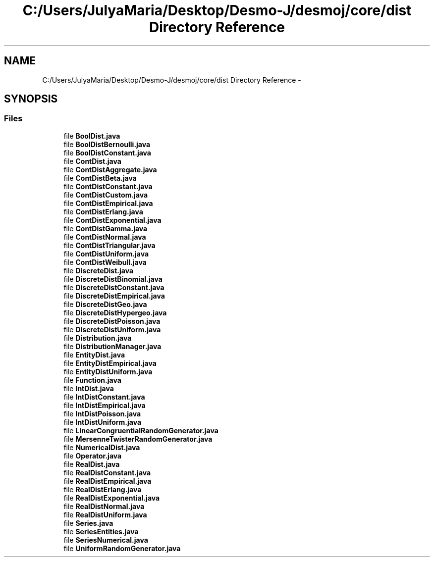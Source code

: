 .TH "C:/Users/JulyaMaria/Desktop/Desmo-J/desmoj/core/dist Directory Reference" 3 "Wed Dec 4 2013" "Version 1.0" "Desmo-J" \" -*- nroff -*-
.ad l
.nh
.SH NAME
C:/Users/JulyaMaria/Desktop/Desmo-J/desmoj/core/dist Directory Reference \- 
.SH SYNOPSIS
.br
.PP
.SS "Files"

.in +1c
.ti -1c
.RI "file \fBBoolDist\&.java\fP"
.br
.ti -1c
.RI "file \fBBoolDistBernoulli\&.java\fP"
.br
.ti -1c
.RI "file \fBBoolDistConstant\&.java\fP"
.br
.ti -1c
.RI "file \fBContDist\&.java\fP"
.br
.ti -1c
.RI "file \fBContDistAggregate\&.java\fP"
.br
.ti -1c
.RI "file \fBContDistBeta\&.java\fP"
.br
.ti -1c
.RI "file \fBContDistConstant\&.java\fP"
.br
.ti -1c
.RI "file \fBContDistCustom\&.java\fP"
.br
.ti -1c
.RI "file \fBContDistEmpirical\&.java\fP"
.br
.ti -1c
.RI "file \fBContDistErlang\&.java\fP"
.br
.ti -1c
.RI "file \fBContDistExponential\&.java\fP"
.br
.ti -1c
.RI "file \fBContDistGamma\&.java\fP"
.br
.ti -1c
.RI "file \fBContDistNormal\&.java\fP"
.br
.ti -1c
.RI "file \fBContDistTriangular\&.java\fP"
.br
.ti -1c
.RI "file \fBContDistUniform\&.java\fP"
.br
.ti -1c
.RI "file \fBContDistWeibull\&.java\fP"
.br
.ti -1c
.RI "file \fBDiscreteDist\&.java\fP"
.br
.ti -1c
.RI "file \fBDiscreteDistBinomial\&.java\fP"
.br
.ti -1c
.RI "file \fBDiscreteDistConstant\&.java\fP"
.br
.ti -1c
.RI "file \fBDiscreteDistEmpirical\&.java\fP"
.br
.ti -1c
.RI "file \fBDiscreteDistGeo\&.java\fP"
.br
.ti -1c
.RI "file \fBDiscreteDistHypergeo\&.java\fP"
.br
.ti -1c
.RI "file \fBDiscreteDistPoisson\&.java\fP"
.br
.ti -1c
.RI "file \fBDiscreteDistUniform\&.java\fP"
.br
.ti -1c
.RI "file \fBDistribution\&.java\fP"
.br
.ti -1c
.RI "file \fBDistributionManager\&.java\fP"
.br
.ti -1c
.RI "file \fBEntityDist\&.java\fP"
.br
.ti -1c
.RI "file \fBEntityDistEmpirical\&.java\fP"
.br
.ti -1c
.RI "file \fBEntityDistUniform\&.java\fP"
.br
.ti -1c
.RI "file \fBFunction\&.java\fP"
.br
.ti -1c
.RI "file \fBIntDist\&.java\fP"
.br
.ti -1c
.RI "file \fBIntDistConstant\&.java\fP"
.br
.ti -1c
.RI "file \fBIntDistEmpirical\&.java\fP"
.br
.ti -1c
.RI "file \fBIntDistPoisson\&.java\fP"
.br
.ti -1c
.RI "file \fBIntDistUniform\&.java\fP"
.br
.ti -1c
.RI "file \fBLinearCongruentialRandomGenerator\&.java\fP"
.br
.ti -1c
.RI "file \fBMersenneTwisterRandomGenerator\&.java\fP"
.br
.ti -1c
.RI "file \fBNumericalDist\&.java\fP"
.br
.ti -1c
.RI "file \fBOperator\&.java\fP"
.br
.ti -1c
.RI "file \fBRealDist\&.java\fP"
.br
.ti -1c
.RI "file \fBRealDistConstant\&.java\fP"
.br
.ti -1c
.RI "file \fBRealDistEmpirical\&.java\fP"
.br
.ti -1c
.RI "file \fBRealDistErlang\&.java\fP"
.br
.ti -1c
.RI "file \fBRealDistExponential\&.java\fP"
.br
.ti -1c
.RI "file \fBRealDistNormal\&.java\fP"
.br
.ti -1c
.RI "file \fBRealDistUniform\&.java\fP"
.br
.ti -1c
.RI "file \fBSeries\&.java\fP"
.br
.ti -1c
.RI "file \fBSeriesEntities\&.java\fP"
.br
.ti -1c
.RI "file \fBSeriesNumerical\&.java\fP"
.br
.ti -1c
.RI "file \fBUniformRandomGenerator\&.java\fP"
.br
.in -1c
